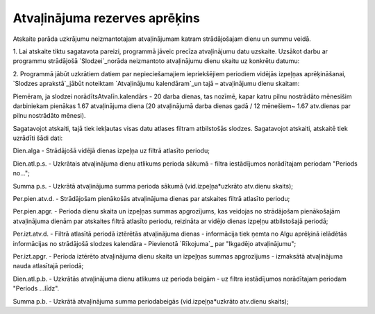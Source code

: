 .. 593 ==================================Atvaļinājuma rezerves aprēķins================================== 


Atskaite parāda uzkrājumu neizmantotajam atvaļinājumam katram
strādājošajam dienu un summu veidā.

1. Lai atskaite tiktu sagatavota pareizi, programmā jāveic precīza
atvaļinājumu datu uzskaite. Uzsākot darbu ar programmu strādājošā
`Slodzei`_norāda neizmantoto atvaļinājumu dienu skaitu uz konkrētu
datumu:







2. Programmā jābūt uzkrātiem datiem par nepieciešamajiem iepriekšējiem
periodiem vidējās izpeļņas aprēķināšanai, `Slodzes aprakstā`_jābūt
noteiktam `Atvaļinājumu kalendāram`_un tajā – atvaļinājumu dienu
skaitam:







Piemēram, ja slodzei norādītsAtvalīn.kalendārs - 20 darba dienas, tas
nozīmē, kapar katru pilnu nostrādāto mēnesišim darbiniekam pienākas
1.67 atvaļinājuma diena (20 atvaļinājumā darba dienas gadā / 12
mēnešiem~ 1.67 atv.dienas par pilnu nostrādāto mēnesi).


Sagatavojot atskaiti, tajā tiek iekļautas visas datu atlases filtram
atbilstošās slodzes. Sagatavojot atskaiti, atskaitē tiek uzrādīti šādi
dati:



Dien.alga - Strādājošā vidējā dienas izpeļņa uz filtrā atlasīto
periodu;

Dien.atl.p.s. - Uzkrātais atvaļinājuma dienu atlikums perioda sākumā -
filtra iestādījumos norādītajam periodam "Periods no...";

Summa p.s. - Uzkrātā atvaļinājuma summa perioda sākumā
(vid.izpeļņa*uzkrāto atv.dienu skaits);

Per.pien.atv.d. - Strādājošam pienākošās atvaļinājuma dienas par
atskaites filtrā atlasīto periodu;

Per.pien.apgr. - Perioda dienu skaita un izpeļņas summas apgrozījums,
kas veidojas no strādājošam pienākošajām atvaļinājuma dienām par
atskaites filtrā atlasīto periodu, reizināta ar vidējo dienas izpeļņu
atbilstošajā periodā;

Per.izt.atv.d. - Filtrā atlasītā periodā iztērētās atvaļinājuma dienas
- informācija tiek ņemta no Algu aprēķinā ielādētās informācijas no
strādājošā slodzes kalendāra - Pievienotā `Rīkojuma`_ par "Ikgadējo
atvaļinājumu";

Per.izt.apgr. - Perioda iztērēto atvaļinājuma dienu skaita un izpeļņas
summas apgrozījums - izmaksātā atvaļinājuma nauda atlasītajā periodā;

Dien.atl.p.b. - Uzkrātās atvaļinājuma dienu atlikums uz perioda beigām
- uz filtra iestādījumos norādītajam periodam "Periods ...līdz".

Summa p.b. - Uzkrātā atvaļinājuma summa periodabeigās
(vid.izpeļņa*uzkrāto atv.dienu skaits);

 